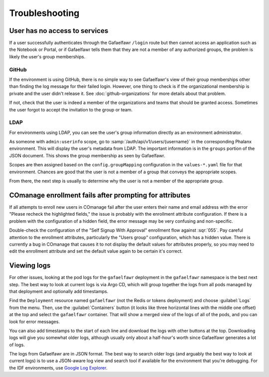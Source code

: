 .. px-app-troubleshooting:: gafaelfawr

###############
Troubleshooting
###############

.. _gafaelfawr-no-access:

User has no access to services
==============================

If a user successfully authenticates through the Gafaelfawr ``/login`` route but then cannot access an application such as the Notebook or Portal, or if Gafaelfawr tells them that they are not a member of any authorized groups, the problem is likely the user's group memberships.

GitHub
------

If the environment is using GitHub, there is no simple way to see Gafaelfawr's view of their group memberships other than finding the log message for their failed login.
However, one thing to check is if the organizational membership is private and the user didn't release it.
See :doc:`github-organizations` for more details about that problem.

If not, check that the user is indeed a member of the organizations and teams that should be granted access.
Sometimes the user forgot to accept the invitation to the group or team.

LDAP
----

For environments using LDAP, you can see the user's group information directly as an environment administrator.

As someone with ``admin:userinfo`` scope, go to :samp:`/auth/api/v1/users/{username}` in the corresponding Phalanx environment.
This will display the user's metadata from LDAP.
The important information is in the ``groups`` portion of the JSON document.
This shows the group membership as seen by Gafaelfawr.

Scopes are then assigned based on the ``config.groupMapping`` configuration in the ``values-*.yaml`` file for that environment.
Chances are good that the user is not a member of a group that conveys the appropriate scopes.

From there, the next step is usually to determine why the user is not a member of the appropriate group.

COmanage enrollment fails after prompting for attributes
========================================================

If all attempts to enroll new users in COmanage fail after the user enters their name and email address with the error "Please recheck the highlighted fields," the issue is probably with the enrollment attribute configuration.
If there is a problem with the configuration of a hidden field, the error message may be very confusing and non-specific.

Double-check the configuration of the "Self Signup With Approval" enrollment flow against :sqr:`055`.
Pay careful attention to the enrollment attributes, particularly the "Users group" configuration, which has a hidden value.
There is currently a bug in COmanage that causes it to not display the default values for attributes properly, so you may need to edit the enrollment attribute and set the default value again to be certain it's correct.

Viewing logs
============

For other issues, looking at the pod logs for the ``gafaelfawr`` deployment in the ``gafaelfawr`` namespace is the best next step.
The best way to look at current logs is via Argo CD, which will group together the logs from all pods managed by that deployment and optionally add timestamps.

Find the ``Deployment`` resource named ``gafaelfawr`` (not the Redis or tokens deployment) and choose :guilabel:`Logs` from the menu.
Then, use the :guilabel:`Containers` button (it looks like three horizontal lines with the middle one offset) at the top and select the ``gafaelfawr`` container.
That will show a merged view of the logs of all of the pods, and you can look for error messages.

You can also add timestamps to the start of each line and download the logs with other buttons at the top.
Downloading logs will give you somewhat older logs, although usually only about a half-hour's worth since Gafaelfawr generates a lot of logs.

The logs from Gafaelfawr are in JSON format.
The best way to search older logs (and arguably the best way to look at current logs) is to use a JSON-aware log view and search tool if available for the environment that you're debugging.
For the IDF environments, use `Google Log Explorer <https://cloud.google.com/logging/docs/view/logs-explorer-interface>`__.
